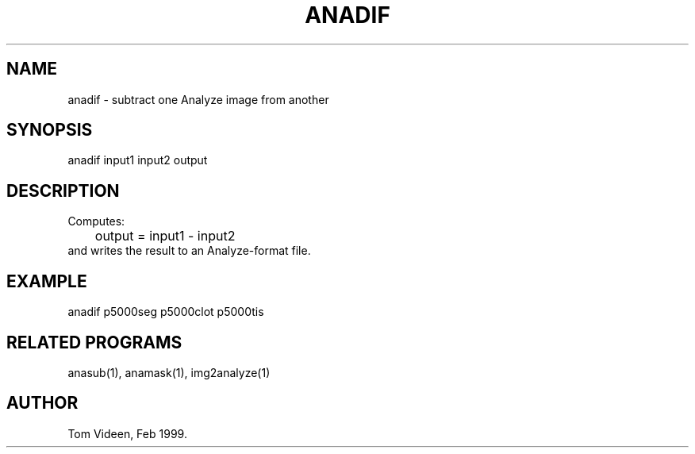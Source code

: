 .TH ANADIF 1 "08-Feb-99" "Neuroimaging Lab"

.SH NAME
anadif - subtract one Analyze image from another

.SH SYNOPSIS
anadif input1 input2 output

.SH DESCRIPTION
.nf
Computes:
	output = input1 - input2
and writes the result to an Analyze-format file.

.SH EXAMPLE
anadif p5000seg p5000clot p5000tis

.SH RELATED PROGRAMS
anasub(1), anamask(1), img2analyze(1)

.SH AUTHOR
Tom Videen, Feb 1999.

